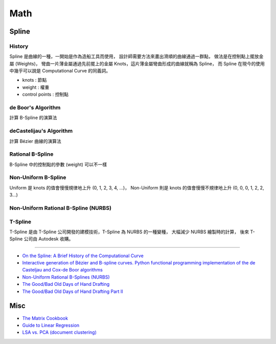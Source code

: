 ========================================
Math
========================================

Spline
========================================

History
------------------------------

.. image:: /images/math/Spline.png


Spline 是曲線的一種，一開始是作為造船工具而使用，
設計師需要方法來畫出滑順的曲線通過一群點，
做法是在控制點上擺放金屬 (Weights)，
彎曲一片薄金屬通過先前擺上的金屬 Knots，這片薄金屬彎曲形成的曲線就稱為 Spline，
而 Spline 在現今的使用中幾乎可以說是 Computational Curve 的同義詞。

.. image:: /images/math/Spline-draw.png


* knots : 節點
* weight : 權重
* control points : 控制點


de Boor's Algorithm
------------------------------

計算 B-Spline 的演算法

deCastelijau's Algorithm
------------------------------

計算 Bézier 曲線的演算法

Rational B-Spline
------------------------------

B-Spline 中的控制點的參數 (weight) 可以不一樣

Non-Uniform B-Spline
------------------------------

Uniform 是 knots 的值會慢慢規律地上升 (0, 1, 2, 3, 4, ...)，
Non-Uniform 則是 knots 的值會慢慢不規律地上升 (0, 0, 0, 1, 2, 2, 3...)

Non-Uniform Rational B-Spline (NURBS)
-------------------------------------

T-Spline
------------------------------

T-Spline 是由 T-Spline 公司開發的建模技術，T-Spline 為 NURBS 的一種變種，
大幅減少 NURBS 繪製時的計算，
後來 T-Spline 公司由 Autodesk 收購。



----

* `On the Spline: A Brief History of the Computational Curve <http://www.alatown.com/spline-history-architecture/>`_
* `Interactive generation of Bézier and B-spline curves. Python functional programming implementation of the de Casteljau and Cox-de Boor algorithms <http://nbviewer.ipython.org/github/empet/geom_modeling/blob/master/FP-Bezier-Bspline.ipynb>`_
* `Non-Uniform Rational B-Splines (NURBS) <http://nbviewer.ipython.org/github/PaulSalden/notebooks/blob/master/Non-Uniform%20Rational%20B-Splines%20%28NURBS%29.ipynb>`_
* `The Good/Bad Old Days of Hand Drafting <http://perryboat.sail2live.com/yacht_design_according_to_perry/2011/11/the-goodbad-old-days-of-hand-drafting-1.html>`_
* `The Good/Bad Old Days of Hand Drafting Part II <http://perryboat.sail2live.com/yacht_design_according_to_perry/2011/11/my-last-blog-entry-on.html>`_



Misc
========================================

* `The Matrix Cookbook <http://www.math.uwaterloo.ca/~hwolkowi/matrixcookbook.pdf>`_
* `Guide to Linear Regression <http://alexhwoods.com/2015/07/19/guide-to-linear-regression/>`_
* `LSA vs. PCA (document clustering) <http://stats.stackexchange.com/questions/65699/lsa-vs-pca-document-clustering>`_
